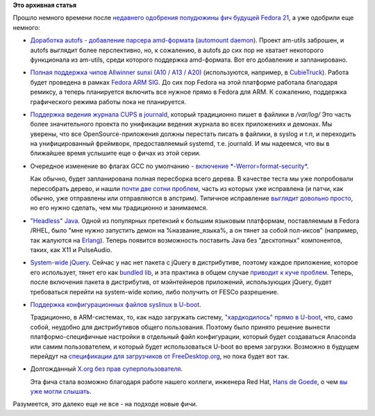 .. title: Еще немного будущих фич Fedora 21
.. slug: Еще-немного-будущих-фич-fedora-21
.. date: 2014-03-21 12:50:56
.. tags: systemd, gcc, x11
.. category: Fedora Changes
.. link:
.. description:
.. type: text
.. author: Peter Lemenkov

**Это архивная статья**


Прошло немного времени после `недавнего одобрения полудюжины фич будущей Fedora
21 </content/Будущие-фичи-fedora-21>`__, а уже одобрили еще немного:

- `Доработка autofs - добавление парсера amd-формата
  <https://fedoraproject.org/wiki/Changes/Add_amd_map_parser_to_autofs>`__
  (`automount daemon <http://www.am-utils.org/>`__). Проект am-utils заброшен,
  и autofs выглядит более перспективно, но, к сожалению, в autofs до сих пор не
  хватает некоторого функционала из am-utils, среди которого поддержка
  amd-формата. Вот его добавление и запланировано.

- `Полная поддержка чипов Allwinner sunxi (A10 / A13 / A20)
  <https://fedoraproject.org/wiki/Changes/AllwinnerSunxiSupport>`__
  (используются, например, в `CubieTruck <http://www.cubietruck.com/>`__).
  Работа будет проведена в рамках `Fedora ARM SIG
  <http://fedoraproject.org/wiki/Architectures/ARM>`__. До сих пор Fedora на
  этой платформе работала благодаря ремиксу, а теперь планируется включить все
  нужное прямо в Fedora для ARM. К сожалению, поддержка графического режима
  работы пока не планируется.

- `Поддержка ведения журнала CUPS в journald
  <https://fedoraproject.org/wiki/Changes/CupsJournalLogging>`__, который
  традиционно пишет в файлики в */var/log/* Это часть более значительного
  проекта по унификации ведения журнала во всех приложениях и демонах. Мы
  уверены, что все OpenSource-приложения должны перестать писать в файлики, в
  syslog и т.п, и переходить на унифицированный фреймворк, предоставляемый
  systemd, т.е. journald. И мы надеемся, что вы в ближайшее время услышите еще
  о фичах из этой серии.

- Очередное изменение во флагах GCC по умолчанию - `включение
  *-Werror=format-security*
  <https://fedoraproject.org/wiki/Changes/FormatSecurity>`__.

  Как обычно, будет запланирована полная пересборка всего дерева. В качестве
  теста мы уже попробовали пересобрать дерево, и нашли `почти две сотни проблем
  <https://bugzilla.redhat.com/showdependencytree.cgi?id=1038083&hide_resolved=0>`__,
  часть из которых уже исправлена (и патчи, как обычно, уже отправлены или
  отправляются в апстрим). Типичное исправление `выглядит довольно просто
  <http://pkgs.fedoraproject.org/cgit/rtpproxy.git/tree/rtpproxy-0008-Fix-FTBFS-if-Werror-format-security-flag-is-used.patch>`__,
  но его нужно сделать, чем мы традиционно и занимаемся.

- `"Headless" Java <https://fedoraproject.org/wiki/Changes/HeadlessJava>`__.
  Одной из популярных претензий к большим языковым платформам, поставляемым в
  Fedora /RHEL, было "мне нужно запустить демон на %название\_языка%, а он
  тянет за собой пол-иксов" (например, так жалуются на `Erlang
  <https://bugzilla.redhat.com/784693>`__). Теперь появится возможность
  поставить Java без "десктопных" компонентов, таких, как X11 и PulseAudio.

- `System-wide jQuery <https://fedoraproject.org/wiki/Changes/jQuery>`__.
  Сейчас у нас нет пакета с jQuery в дистрибутиве, поэтому каждое приложение,
  которое его использует, тянет его как `bundled lib
  </content/bundled-libraries-немного-статистики-и-комментариев-к-ней>`__, и
  эта практика в общем случае `приводит к куче проблем
  </content/Досмеялись-Серьезная-ошибка-в-gnutls>`__. Теперь, после включения
  пакета в дистрибутив, от мэйнтейнеров приложений, использующих jQuery, будет
  требоваться перейти на system-wide копию, либо получить от FESCo разрешение.

- `Поддержка конфигурационных файлов syslinux в U-boot
  <https://fedoraproject.org/wiki/Changes/u-boot_syslinux>`__.

  Традиционно, в ARM-системах, то, как надо загружать систему, `"хардкодилось"
  прямо в U-boot </content/Текущие-недостатки-архитектуры-arm>`__, что, само
  собой, неудобно для дистрибутивов общего пользования. Поэтому было принято
  решение вынести платформо-специфичные настройки в отдельный файл
  конфигурации, который будет создаваться Anaconda или самим пользователем, и
  который будет использоваться U-boot во время загрузки. Возможно в будущем
  перейдут на `спецификации для загрузчиков от FreeDesktop.org
  <http://www.freedesktop.org/wiki/Specifications/BootLoaderSpec/>`__, но пока
  будет вот так.

- Долгожданный `X.org без прав суперпользователя
  <https://fedoraproject.org/wiki/Changes/XorgWithoutRootRights>`__.

  Эта фича стала возможно благодаря работе нашего коллеги, инженера Red Hat,
  `Hans de Goede <https://github.com/jwrdegoede>`__, о чем `вы уже могли
  слышать </content/xorg-без-привилегий-суперпользователя>`__.

Разумеется, это далеко еще не все - на подходе новые фичи.
